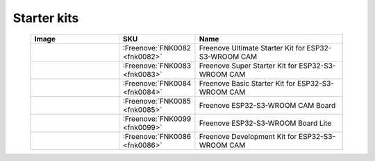 


Starter kits
----------------------------------------------------------------

.. list-table:: 
   :width: 90%
   :header-rows: 1 
   :widths: 3 2 5
   :align: center
   
   * -  Image
     -  SKU
     -  Name

   * -  |FNK0082|
     -  :Freenove:`FNK0082 <fnk0082>`
     -  Freenove Ultimate Starter Kit for ESP32-S3-WROOM CAM

   * -  |FNK0083|
     -  :Freenove:`FNK0083 <fnk0083>`
     -  Freenove Super Starter Kit for ESP32-S3-WROOM CAM

   * -  |FNK0084|
     -  :Freenove:`FNK0084 <fnk0084>`
     -  Freenove Basic Starter Kit for ESP32-S3-WROOM CAM

   * -  |FNK0085|
     -  :Freenove:`FNK0085 <fnk0085>`
     -  Freenove ESP32-S3-WROOM CAM Board

   * -  |FNK0099|
     -  :Freenove:`FNK0099 <fnk0099>`
     -  Freenove ESP32-S3-WROOM Board Lite

   * -  |FNK0086|
     -  :Freenove:`FNK0086 <fnk0086>`
     -  Freenove Development Kit for ESP32-S3-WROOM CAM

.. |FNK0082| image:: ../_static/products/ESP32S3/FNK0082.png   
    :width: 60%
.. |FNK0083| image:: ../_static/products/ESP32S3/FNK0083.png   
    :width: 60%
.. |FNK0084| image:: ../_static/products/ESP32S3/FNK0084.png   
  :width: 60%
.. |FNK0085| image:: ../_static/products/ESP32S3/FNK0085.png   
  :width: 60%
.. |FNK0086| image:: ../_static/products/ESP32S3/FNK0086.png   
  :width: 60%
.. |FNK0099| image:: ../_static/products/ESP32S3/FNK0099.png   
  :width: 60%
